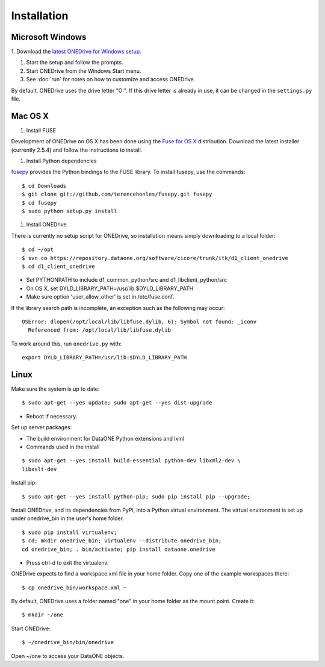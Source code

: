Installation
============

Microsoft Windows
~~~~~~~~~~~~~~~~~

1. Download the `latest ONEDrive for Windows setup
<https://repository.dataone.org/software/cicore/trunk/itk/d1_client_onedrive/src/onedrive-setup-2.0.0RC1.exe>`_.

#. Start the setup and follow the prompts.

#. Start ONEDrive from the Windows Start menu.

#. See :doc:`run` for notes on how to customize and access ONEDrive.

By default, ONEDrive uses the drive letter "O:". If this drive letter is already
in use, it can be changed in the ``settings.py`` file.


Mac OS X
~~~~~~~~

1. Install FUSE

Development of ONEDrive on OS X has been done using the `Fuse for OS X`_
distribution. Download the latest installer (currently 2.5.4) and follow the
instructions to install.

#. Install Python dependencies

fusepy_ provides the Python bindings to the FUSE library. To install fusepy,
use the commands::

  $ cd Downloads
  $ git clone git://github.com/terencehonles/fusepy.git fusepy
  $ cd fusepy
  $ sudo python setup.py install


#. Install ONEDrive

There is currently no setup script for ONEDrive, so installation means simply
downloading to a local folder::

  $ cd ~/opt
  $ svn co https://repository.dataone.org/software/cicore/trunk/itk/d1_client_onedrive
  $ cd d1_client_onedrive


* Set PYTHONPATH to include d1_common_python/src and d1_libclient_python/src

* On OS X, set DYLD_LIBRARY_PATH=/usr/lib:$DYLD_LIBRARY_PATH

* Make sure option 'user_allow_other' is set in /etc/fuse.conf.

If the library search path is incomplete, an exception such as the following
may occur::

  OSError: dlopen(/opt/local/lib/libfuse.dylib, 6): Symbol not found: _iconv
    Referenced from: /opt/local/lib/libfuse.dylib

To work around this, run ``onedrive.py`` with::

  export DYLD_LIBRARY_PATH=/usr/lib:$DYLD_LIBRARY_PATH


.. _`Fuse for OS X`: http://osxfuse.github.com/

.. _fusepy: https://github.com/terencehonles/fusepy


Linux
~~~~~

Make sure the system is up to date::

  $ sudo apt-get --yes update; sudo apt-get --yes dist-upgrade

* Reboot if necessary.

Set up server packages:

* The build environment for DataONE Python extensions and lxml
* Commands used in the install

::

  $ sudo apt-get --yes install build-essential python-dev libxml2-dev \
  libxslt-dev

Install pip::

  $ sudo apt-get --yes install python-pip; sudo pip install pip --upgrade;

Install ONEDrive, and its dependencies from PyPI, into a Python virtual
environment. The virtual environment is set up under onedrive_bin in the user's
home folder.

::

  $ sudo pip install virtualenv;
  $ cd; mkdir onedrive_bin; virtualenv --distribute onedrive_bin;
  cd onedrive_bin; . bin/activate; pip install dataone.onedrive

* Press ctrl-d to exit the virtualenv.

ONEDrive expects to find a workspace.xml file in your home folder. Copy one
of the example workspaces there::

  $ cp onedrive_bin/workspace.xml ~

By default, ONEDrive uses a folder named "one" in your home folder as the
mount point. Create it::

  $ mkdir ~/one

Start ONEDrive::

  $ ~/onedrive_bin/bin/onedrive

Open ~/one to access your DataONE objects.
